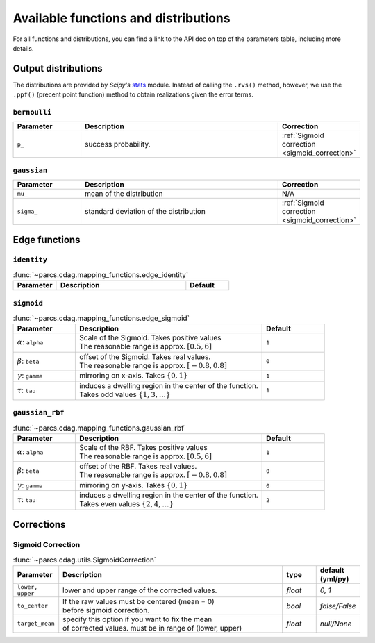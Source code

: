.. _function_list:

=====================================
Available functions and distributions
=====================================

For all functions and distributions, you can find a link to the API doc on top of the parameters table, including more details.

.. _available_output_distributions:

Output distributions
====================

The distributions are provided by `Scipy's` `stats <https://docs.scipy.org/doc/scipy/reference/stats.html>`_ module. Instead of calling the ``.rvs()`` method, however, we use the ``.ppf()`` (precent point function) method to obtain realizations given the error terms.

``bernoulli``
-------------

.. list-table::
   :widths: 20 60 20
   :header-rows: 1

   * - Parameter
     - Description
     - Correction
   * - ``p_``
     - success probability.
     - :ref:`Sigmoid correction <sigmoid_correction>`

``gaussian``
------------

.. list-table::
   :widths: 20 60 20
   :header-rows: 1

   * - Parameter
     - Description
     - Correction
   * - ``mu_``
     - mean of the distribution
     - N/A
   * - ``sigma_``
     - standard deviation of the distribution
     - :ref:`Sigmoid correction <sigmoid_correction>`

.. _available_edge_functions:

Edge functions
==============

``identity``
------------

.. list-table:: :func:`~parcs.cdag.mapping_functions.edge_identity`
   :widths: 20 60 20
   :header-rows: 1

   * - Parameter
     - Description
     - Default
   * -
     -
     -


``sigmoid``
-----------

.. list-table:: :func:`~parcs.cdag.mapping_functions.edge_sigmoid`
   :widths: 20 60 20
   :header-rows: 1

   * - Parameter
     - Description
     - Default
   * - :math:`\alpha`: ``alpha``
     - | Scale of the Sigmoid. Takes positive values
       | The reasonable range is approx. :math:`[0.5, 6]`
     - ``1``
   * - :math:`\beta`: ``beta``
     - | offset of the Sigmoid. Takes real values.
       | The reasonable range is approx. :math:`[-0.8, 0.8]`
     - ``0``
   * - :math:`\gamma`: ``gamma``
     - mirroring on x-axis. Takes :math:`\{0, 1\}`
     - ``1``
   * - :math:`\tau`: ``tau``
     - | induces a dwelling region in the center of the function.
       | Takes odd values :math:`\{1, 3, \dots\}`
     - ``1``

``gaussian_rbf``
----------------

.. list-table:: :func:`~parcs.cdag.mapping_functions.gaussian_rbf`
   :widths: 20 60 20
   :header-rows: 1

   * - Parameter
     - Description
     - Default
   * - :math:`\alpha`: ``alpha``
     - | Scale of the RBF. Takes positive values
       | The reasonable range is approx. :math:`[0.5, 6]`
     - ``1``
   * - :math:`\beta`: ``beta``
     - | offset of the RBF. Takes real values.
       | The reasonable range is approx. :math:`[-0.8, 0.8]`
     - ``0``
   * - :math:`\gamma`: ``gamma``
     - mirroring on y-axis. Takes :math:`\{0, 1\}`
     - ``0``
   * - :math:`\tau`: ``tau``
     - | induces a dwelling region in the center of the function.
       | Takes even values :math:`\{2, 4, \dots\}`
     - ``2``

Corrections
===========

.. _sigmoid_correction:

Sigmoid Correction
------------------

.. list-table:: :func:`~parcs.cdag.utils.SigmoidCorrection`
   :widths: 10 70 10 10
   :header-rows: 1

   * - Parameter
     - Description
     - type
     - default (yml/py)
   * - ``lower, upper``
     - lower and upper range of the corrected values.
     - `float`
     - `0, 1`
   * - ``to_center``
     - | If the raw values must be centered (mean = 0)
       | before sigmoid correction.
     - `bool`
     - `false/False`
   * - ``target_mean``
     - | specify this option if you want to fix the mean
       | of corrected values. must be in range of (lower, upper)
     - *float*
     - `null/None`